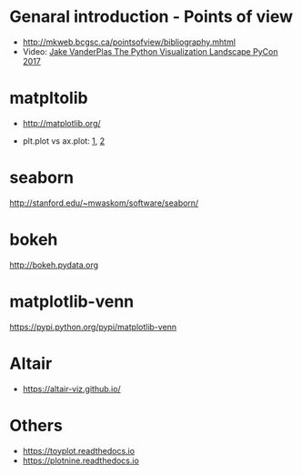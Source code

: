 * Genaral introduction - Points of view

- http://mkweb.bcgsc.ca/pointsofview/bibliography.mhtml
- Video: [[https://www.youtube.com/watch?v%3DFytuB8nFHPQ][Jake VanderPlas The Python Visualization Landscape PyCon 2017 ]]

* matpltolib

- http://matplotlib.org/

- plt.plot vs ax.plot: [[https://stackoverflow.com/questions/37970424/what-is-the-difference-between-drawing-plots-using-plot-axes-or-figure-in-matpl][1]], [[https://stackoverflow.com/questions/43482191/matplotlib-axes-plot-vs-pyplot-plot][2]]

* seaborn

http://stanford.edu/~mwaskom/software/seaborn/

* bokeh

http://bokeh.pydata.org
* matplotlib-venn

https://pypi.python.org/pypi/matplotlib-venn
* Altair

- https://altair-viz.github.io/

* Others
- https://toyplot.readthedocs.io
- https://plotnine.readthedocs.io
